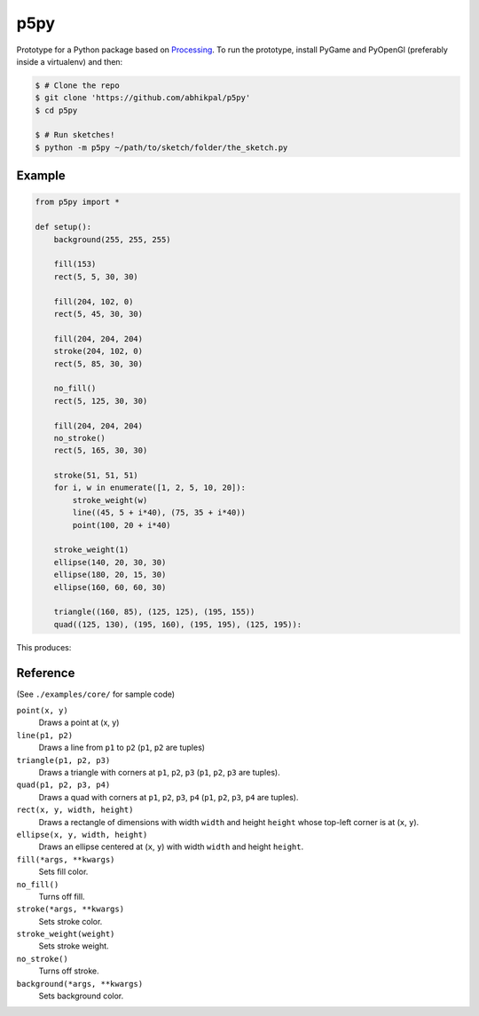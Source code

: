 p5py
====

Prototype for a Python package based on Processing_. To run the prototype, install PyGame and PyOpenGl (preferably inside a  virtualenv) and then:

.. code:: bash

    $ # Clone the repo
    $ git clone 'https://github.com/abhikpal/p5py'
    $ cd p5py

    $ # Run sketches!
    $ python -m p5py ~/path/to/sketch/folder/the_sketch.py

Example
-------

.. code:: python

    from p5py import *

    def setup():
        background(255, 255, 255)

        fill(153)
        rect(5, 5, 30, 30)

        fill(204, 102, 0)
        rect(5, 45, 30, 30)

        fill(204, 204, 204)
        stroke(204, 102, 0)
        rect(5, 85, 30, 30)

        no_fill()
        rect(5, 125, 30, 30)

        fill(204, 204, 204)
        no_stroke()
        rect(5, 165, 30, 30)

        stroke(51, 51, 51)
        for i, w in enumerate([1, 2, 5, 10, 20]):
            stroke_weight(w)
            line((45, 5 + i*40), (75, 35 + i*40))
            point(100, 20 + i*40)

        stroke_weight(1)
        ellipse(140, 20, 30, 30)
        ellipse(180, 20, 15, 30)
        ellipse(160, 60, 60, 30)

        triangle((160, 85), (125, 125), (195, 155))
        quad((125, 130), (195, 160), (195, 195), (125, 195)):

This produces:

.. image:: ./docs/readme_sample.png

Reference
---------

(See ``./examples/core/`` for sample code)

``point(x, y)``
    Draws a point at (x, y)

``line(p1, p2)``
    Draws a line from ``p1`` to ``p2`` (``p1``, ``p2`` are tuples)

``triangle(p1, p2, p3)``
    Draws a triangle with corners at ``p1``, ``p2``, ``p3`` (``p1``, ``p2``, ``p3`` are tuples).

``quad(p1, p2, p3, p4)``
    Draws a quad with corners at ``p1``, ``p2``, ``p3``, ``p4`` (``p1``, ``p2``, ``p3``, ``p4`` are tuples).

``rect(x, y, width, height)``
    Draws a rectangle of dimensions with width ``width`` and height ``height`` whose top-left corner is at (``x``, ``y``).

``ellipse(x, y, width, height)``
    Draws an ellipse centered at (``x``, ``y``) with width ``width`` and height ``height``.

``fill(*args, **kwargs)``
    Sets fill color.

``no_fill()``
    Turns off fill.

``stroke(*args, **kwargs)``
    Sets stroke color.

``stroke_weight(weight)``
    Sets stroke weight.

``no_stroke()``
    Turns off stroke.

``background(*args, **kwargs)``
    Sets background color.


.. _Processing: https://www.processing.org
